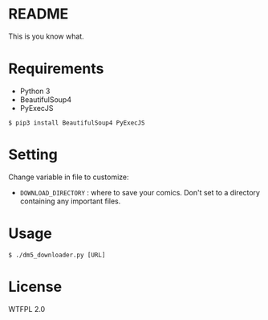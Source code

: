 * README
This is you know what.

* Requirements
- Python 3
- BeautifulSoup4
- PyExecJS

#+BEGIN_EXAMPLE
$ pip3 install BeautifulSoup4 PyExecJS
#+END_EXAMPLE

* Setting
Change variable in file to customize:

- =DOWNLOAD_DIRECTORY= : where to save your comics. Don't set to a directory containing any important files.

* Usage
#+BEGIN_EXAMPLE
$ ./dm5_downloader.py [URL]
#+END_EXAMPLE

* License
WTFPL 2.0
